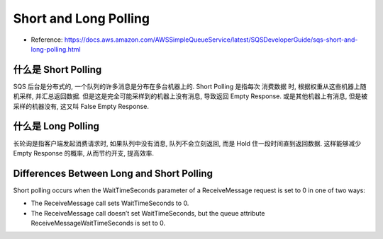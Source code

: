Short and Long Polling
==============================================================================

- Reference: https://docs.aws.amazon.com/AWSSimpleQueueService/latest/SQSDeveloperGuide/sqs-short-and-long-polling.html


什么是 Short Polling
------------------------------------------------------------------------------

SQS 后台是分布式的, 一个队列的许多消息是分布在多台机器上的. Short Polling 是指每次 消费数据 时, 根据权重从这些机器上随机采样, 并汇总返回数据. 但是这是完全可能采样到的机器上没有消息, 导致返回 Empty Response. 或是其他机器上有消息, 但是被采样的机器没有, 这又叫 False Empty Response.


什么是 Long Polling
------------------------------------------------------------------------------

长轮询是指客户端发起消费请求时, 如果队列中没有消息, 队列不会立刻返回, 而是 Hold 住一段时间直到返回数据. 这样能够减少 Empty Response 的概率, 从而节约开支, 提高效率.


Differences Between Long and Short Polling
------------------------------------------------------------------------------
Short polling occurs when the WaitTimeSeconds parameter of a ReceiveMessage request is set to 0 in one of two ways:

- The ReceiveMessage call sets WaitTimeSeconds to 0.
- The ReceiveMessage call doesn’t set WaitTimeSeconds, but the queue attribute ReceiveMessageWaitTimeSeconds is set to 0.
